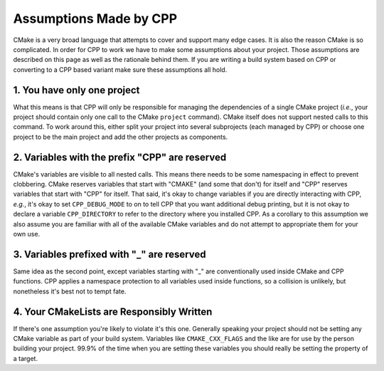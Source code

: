 .. _assumptions-label:

Assumptions Made by CPP
=======================

CMake is a very broad language that attempts to cover and support many edge
cases.  It is also the reason CMake is so complicated.  In order for CPP to work
we have to make some assumptions about your project.  Those assumptions are
described on this page as well as the rationale behind them.  If you are writing
a build system based on CPP or converting to a CPP based variant make sure these
assumptions all hold.

1. You have only one project
----------------------------

What this means is that CPP will only be responsible for managing the
dependencies of a single CMake project (*i.e.*, your project should contain
only one call to the CMake ``project`` command).  CMake itself does not support
nested calls to this command.  To work around this, either split your project
into several subprojects (each managed by CPP) or choose one project to be the
main project and add the other projects as components.

2. Variables with the prefix "CPP" are reserved
-----------------------------------------------

CMake's variables are visible to all nested calls.  This means there needs to
be some namespacing in effect to prevent clobbering.  CMake reserves variables
that start with "CMAKE" (and some that don't) for itself and "CPP" reserves
variables that start with "CPP" for itself.  That said, it's okay to change
variables if you are directly interacting with CPP, *e.g.*, it's okay to set
``CPP_DEBUG_MODE`` to on to tell CPP that you want additional debug printing,
but it is not okay to declare a variable ``CPP_DIRECTORY`` to refer to the
directory where you installed CPP.  As a corollary to this assumption we
also assume you are familiar with all of the available CMake variables and do
not attempt to appropriate them for your own use.

3. Variables prefixed with "_" are reserved
-------------------------------------------

Same idea as the second point, except variables starting with "_" are
conventionally used inside CMake and CPP functions.  CPP applies a namespace
protection to all variables used inside functions, so a collision is unlikely,
but nonetheless it's best not to tempt fate.


4. Your CMakeLists are Responsibly Written
------------------------------------------

If there's one assumption you're likely to violate it's this one.  Generally
speaking your project should not be setting any CMake variable as part of your
build system.  Variables like ``CMAKE_CXX_FLAGS`` and the like are for use by
the person building your project.  99.9% of the time when you are setting these
variables you should really be setting the property of a target.
